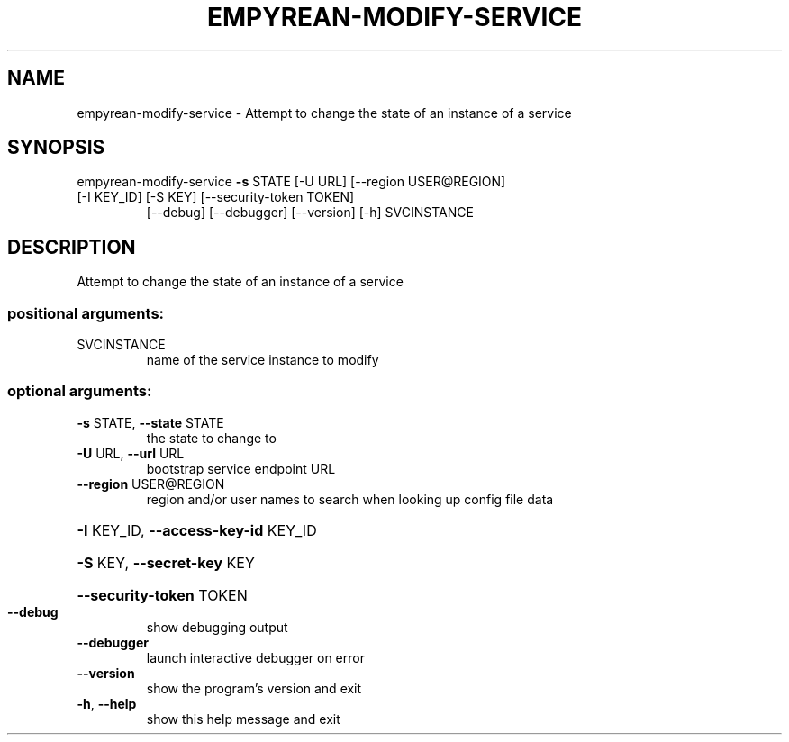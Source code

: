 .\" DO NOT MODIFY THIS FILE!  It was generated by help2man 1.46.5.
.TH EMPYREAN-MODIFY-SERVICE "1" "March 2015" "eucalyptus 4.2.0" "User Commands"
.SH NAME
empyrean-modify-service \- Attempt to change the state of an instance of a service
.SH SYNOPSIS
empyrean\-modify\-service \fB\-s\fR STATE [\-U URL] [\-\-region USER@REGION]
.TP
[\-I KEY_ID] [\-S KEY] [\-\-security\-token TOKEN]
[\-\-debug] [\-\-debugger] [\-\-version] [\-h]
SVCINSTANCE
.SH DESCRIPTION
Attempt to change the state of an instance of a service
.SS "positional arguments:"
.TP
SVCINSTANCE
name of the service instance to modify
.SS "optional arguments:"
.TP
\fB\-s\fR STATE, \fB\-\-state\fR STATE
the state to change to
.TP
\fB\-U\fR URL, \fB\-\-url\fR URL
bootstrap service endpoint URL
.TP
\fB\-\-region\fR USER@REGION
region and/or user names to search when looking up
config file data
.HP
\fB\-I\fR KEY_ID, \fB\-\-access\-key\-id\fR KEY_ID
.HP
\fB\-S\fR KEY, \fB\-\-secret\-key\fR KEY
.HP
\fB\-\-security\-token\fR TOKEN
.TP
\fB\-\-debug\fR
show debugging output
.TP
\fB\-\-debugger\fR
launch interactive debugger on error
.TP
\fB\-\-version\fR
show the program's version and exit
.TP
\fB\-h\fR, \fB\-\-help\fR
show this help message and exit

